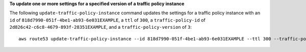 **To update one or more settings for a specified version of a traffic policy instance**

The following ``update-traffic-policy-instance`` command updates the settings for a traffic policy instance with an ``id`` of ``818d7990-051f-4be1-ab93-6e031EXAMPLE``, a ``ttl`` of ``300``, a ``traffic-policy-id`` of ``2d826c42-c6c8-4679-893f-28351EXAMPLE``, and a ``traffic-policy-version`` of ``3``::

  aws route53 update-traffic-policy-instance --id 818d7990-051f-4be1-ab93-6e031EXAMPLE --ttl 300 --traffic-policy-id 2d826c42-c6c8-4679-893f-28351EXAMPLE --traffic-policy-version 3
